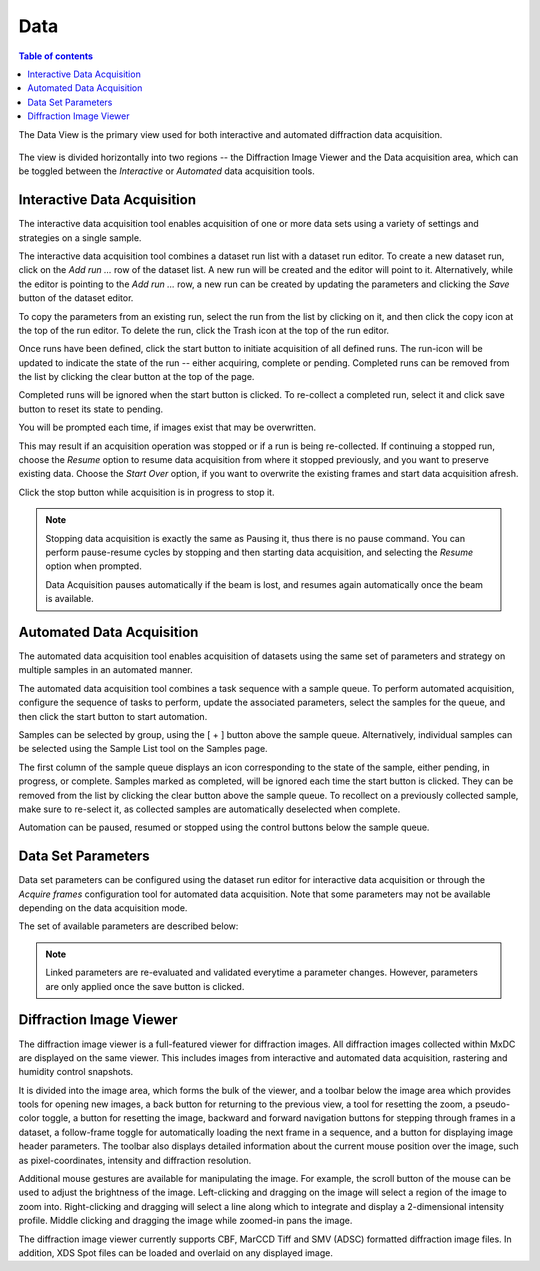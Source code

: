 ========
Data
========

.. contents:: Table of contents
    :depth: 1
    :local:

The Data View is the primary view used for both interactive and automated diffraction data acquisition.

.. figure:: data.svg
    :align: center
    :width: 100%
    :alt: MxDC Data View

The view is divided horizontally into two regions -- the Diffraction Image Viewer and the Data acquisition area, which
can be toggled between the *Interactive* or *Automated* data acquisition tools.

Interactive Data Acquisition
----------------------------
The interactive data acquisition tool enables acquisition of one or more data sets using a variety of settings and
strategies on a single sample.

.. image:: interactive-data.png
    :align: center

The interactive data acquisition tool combines a dataset run list with a dataset run editor. To create a new dataset run, click
on the *Add run ...* row of the dataset list. A new run will be created and the editor will point to it. Alternatively,
while the editor is pointing to the *Add run ...* row, a new run can be created by updating the parameters and clicking
the *Save* button of the dataset editor.

To copy the parameters from an existing run, select the run from the list by clicking on it, and then click the copy icon
at the top of the run editor. To delete the run, click the Trash icon at the top of the run editor.

Once runs have been defined, click the start button to initiate acquisition of all defined runs. The run-icon will be
updated to indicate the state of the run -- either acquiring, complete or pending. Completed runs can be removed from
the list by clicking the clear button at the top of the page.

Completed runs will be ignored when the start button is clicked. To re-collect a completed run, select it and click
save button to reset its state to pending.

You will be prompted each time, if images exist that may be overwritten.

.. image:: data-existing.png
    :align: center

This may result if an acquisition operation was stopped or if a run is being re-collected. If continuing a stopped run,
choose the *Resume* option to resume data acquisition from where it stopped previously, and you want to preserve existing
data. Choose the *Start Over* option, if you want to overwrite the existing frames and start data acquisition afresh.

Click the stop button while acquisition is in progress to stop it.

.. note::
    Stopping data acquisition is exactly the same as Pausing it, thus there is no pause command. You can perform
    pause-resume cycles by stopping and then starting data acquisition, and selecting the *Resume* option when
    prompted.

    Data Acquisition pauses automatically if the beam is lost, and resumes again automatically once the beam is
    available.

Automated Data Acquisition
--------------------------
The automated data acquisition tool enables acquisition of datasets using the same set of parameters and strategy on
multiple samples in an automated manner.

.. image:: automated-data.png
    :align: center

The automated data acquisition tool combines a task sequence with a sample queue. To perform automated acquisition,
configure the sequence of tasks to perform, update the associated parameters, select the samples for the queue,
and then click the start button to start automation.

Samples can be selected by group, using the [ + ] button above the sample queue.
Alternatively, individual samples can be selected using the Sample List tool on the Samples page.

The first column of the sample queue displays an icon corresponding to the state of the sample, either pending, in
progress, or complete. Samples marked as completed, will be ignored each time the start button is clicked. They can be
removed from the list by clicking the clear button above the sample queue. To recollect on a previously collected sample,
make sure to re-select it, as collected samples are automatically deselected when complete.

Automation can be paused, resumed or stopped using the control buttons below the sample queue.

Data Set Parameters
-------------------
.. image:: data-parameters.png
    :align: center

Data set parameters can be configured using the dataset run editor for interactive data acquisition or through the
*Acquire frames* configuration tool for automated data acquisition. Note that some parameters may not be available
depending on the data acquisition mode.

The set of available parameters are described below:

.. glossary::

    Strategy
        The strategy is a drop down list used to select default parameters for specific types of experiments. It also
        determines whether/how acquired frames will be analysed. Available strategies
        strategies are:

        .. glossary::

            Single Frame
                Acquire a single frame

            Full Dataset
                Acquire a full dataset

            Screen ...
                Acquire a partial dataset for screening. Alternatives include frames at 0 and 90 degrees, frames at
                0, 45, and 90 degrees, or frames at 0, 45, 90 and 180 degrees.

            Powder
                Acquire a powder diffraction dataset.

    Directory Template
        This is actually a global preference which is also available through the MxDC preferences dialog. The value
        of this parameter determines how directories will be created to organize all acquired data in MxDC. It is
        highly recommended to use the default value.

    Name
        The name of the dataset, which will be used to create file names by appending the frame number and the file
        extension. This field should be unique when collecting multiple runs at once.

    Resolution
        The maximum diffraction resolution expected. This value determines the detector distance. In previous versions
        of MxDC, users were expected to provide the detector distance. Now the detector distance is calculated from the
        requested resolution, taking into consideration the energy and detector size.

    Angle/Frame (aka Delta)
        The angle range for acquiring a single frame

    Exposure/Frame
        The exposure time per frame. The exposure is linked to the Angle/Frame such that, the value will be adjusted
        automatically whenever the delta angle is changed, to preserve a constant exposure-rate.

    Attenuation
        The percentage of beam intensity to attenuate

    Start Angle
        The angular starting position for data acquisition

    Total Angle
        The total angle range to acquire. For screening datasets, the total angle determines the number of frames
        acquired for each contiguous slice within the screen.

    Wedge
        The wedge angle determines how much of a given run will be collected before proceeding to the next run when
        performing interleaved data collection strategies inverse beam or interleaved-MAD data acquisition. The
        default value of 360 degrees should be used otherwise.

    First Frame
        The index number of the first frame to be acquired. Usually 1. Subsequent frames will be numbered starting at
        this value. To continue a stopped data acquisition, do not change this value. Rather, use the *Resume* option
        when prompted at the start of data acquisition.

    Total Frames
        This field is not editable. It shows the total number of frames according to the defined parameters.

    Energy
        The data acquisition energy. By default this field is set to the current beamline energy.

    Points
        Enables selection of one or two saved points for data acquisition.  If a single point is selected, the sample
        will be moved to that point prior to data acquisition. If two points are selected, data will be collected
        at a number of positions between (and including) the selected points. The number of positions is
        determined by the value of the *Steps* parameter. This method of data acquisition is
        also known as *Vector Data Acquisition*. These parameters are not available in the automated data acquisition
        mode and are only enabled if saved points have been defined using the sample microscope on the Samples page.

    Steps:
        The number of steps to for *Vector Data Acquisition*. This parameter is only available if more than one point
        has been selected. It is not available in the automated data acquisition mode.


.. note::
    Linked parameters are re-evaluated and validated everytime a parameter changes. However, parameters are only applied
    once the save button is clicked.

Diffraction Image Viewer
------------------------
The diffraction image viewer is a full-featured viewer for diffraction images. All diffraction images collected within
MxDC are displayed on the same viewer. This includes images from interactive and automated data acquisition, rastering
and humidity control snapshots.

.. image:: image-viewer.png
    :align: center

It is divided into the image area, which forms the bulk of the viewer, and a toolbar below the image area which provides
tools for opening new images, a back button for returning to the previous view, a tool for resetting the zoom, a
pseudo-color toggle, a button for resetting the image, backward and forward navigation buttons for stepping through frames
in a dataset, a follow-frame toggle for automatically loading the next frame in a sequence, and a button for displaying
image header parameters.  The toolbar also displays detailed information about the current mouse position over the image,
such as pixel-coordinates, intensity and diffraction resolution.

Additional mouse gestures are available for manipulating the image.  For example, the scroll button of the mouse can be
used to adjust the brightness of the image. Left-clicking and dragging on the image will select a region of the image
to zoom into. Right-clicking and dragging will select a line along which to integrate and display a 2-dimensional
intensity profile. Middle clicking and dragging the image while zoomed-in pans the image.

The diffraction image viewer currently supports CBF, MarCCD Tiff and SMV (ADSC) formatted diffraction image files. In
addition, XDS Spot files can be loaded and overlaid on any displayed image.